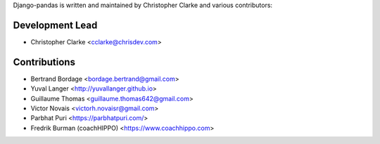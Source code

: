 Django-pandas is written and maintained by Christopher Clarke and
various contributors:

Development Lead
````````````````

- Christopher Clarke <cclarke@chrisdev.com>

Contributions
``````````````
- Bertrand Bordage <bordage.bertrand@gmail.com>
- Yuval Langer <http://yuvallanger.github.io>
- Guillaume Thomas <guillaume.thomas642@gmail.com>
- Victor Novais <victorh.novaisr@gmail.com>
- Parbhat Puri  <https://parbhatpuri.com/>
- Fredrik Burman (coachHIPPO) <https://www.coachhippo.com>
